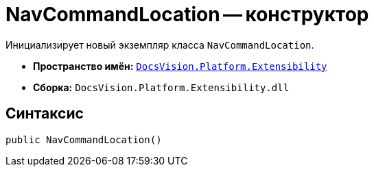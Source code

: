 = NavCommandLocation -- конструктор

Инициализирует новый экземпляр класса `NavCommandLocation`.

* *Пространство имён:* `xref:Extensibility_NS.adoc[DocsVision.Platform.Extensibility]`
* *Сборка:* `DocsVision.Platform.Extensibility.dll`

== Синтаксис

[source,csharp]
----
public NavCommandLocation()
----
